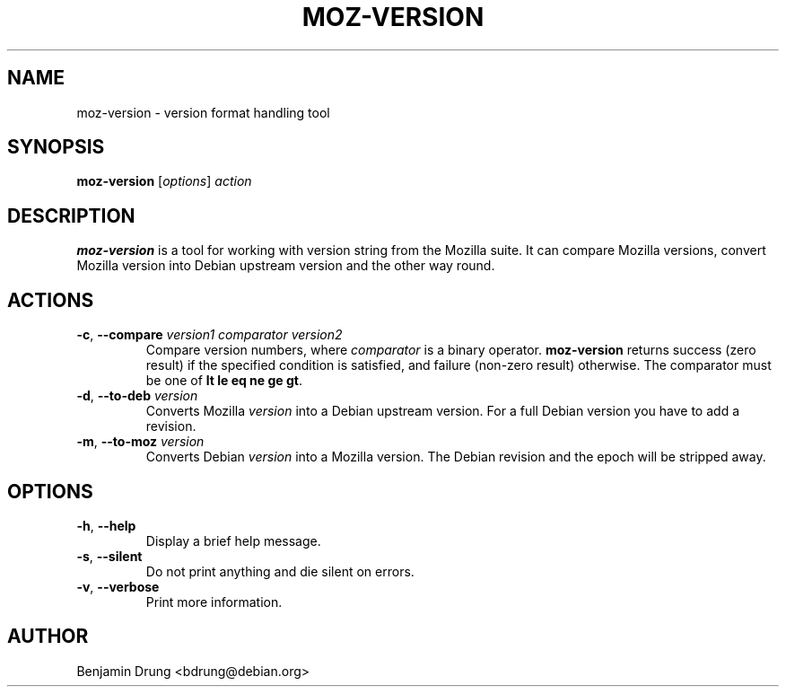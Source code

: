 .\" Copyright (c) 2009-2011 Benjamin Drung <bdrung@debian.org>
.\"
.\" Permission to use, copy, modify, and/or distribute this software for any
.\" purpose with or without fee is hereby granted, provided that the above
.\" copyright notice and this permission notice appear in all copies.
.\"
.\" THE SOFTWARE IS PROVIDED "AS IS" AND THE AUTHOR DISCLAIMS ALL WARRANTIES
.\" WITH REGARD TO THIS SOFTWARE INCLUDING ALL IMPLIED WARRANTIES OF
.\" MERCHANTABILITY AND FITNESS. IN NO EVENT SHALL THE AUTHOR BE LIABLE FOR
.\" ANY SPECIAL, DIRECT, INDIRECT, OR CONSEQUENTIAL DAMAGES OR ANY DAMAGES
.\" WHATSOEVER RESULTING FROM LOSS OF USE, DATA OR PROFITS, WHETHER IN AN
.\" ACTION OF CONTRACT, NEGLIGENCE OR OTHER TORTIOUS ACTION, ARISING OUT OF
.\" OR IN CONNECTION WITH THE USE OR PERFORMANCE OF THIS SOFTWARE.
.\"
.TH MOZ-VERSION "1" "August 2009" "moz-version" "mozilla-devscripts suite"
.SH NAME
moz-version \- version format handling tool
.SH SYNOPSIS
.B moz-version
[\fIoptions\fP]
\fIaction\fR
.SH DESCRIPTION
.B moz-version
is a tool for working with version string from the Mozilla suite.
It can compare Mozilla versions, convert Mozilla version into Debian upstream
version and the other way round.
.SH ACTIONS
.TP
\fB\-c\fR, \fB\-\-compare\fR \fIversion1 comparator version2\fP
Compare version numbers, where \fIcomparator\fP is a binary operator.
\fBmoz-version\fP returns success (zero result) if the specified condition is
satisfied, and failure (non-zero result) otherwise. The comparator must be one
of \fBlt le eq ne ge gt\fP.
.TP
\fB\-d\fR, \fB\-\-to\-deb\fR \fIversion\fP
Converts Mozilla \fIversion\fP into a Debian upstream version. For a full
Debian version you have to add a revision.
.TP
\fB\-m\fR, \fB\-\-to\-moz\fR \fIversion\fP
Converts Debian \fIversion\fP into a Mozilla version. The Debian revision and
the epoch will be stripped away.
.SH OPTIONS
.TP
\fB\-h\fR, \fB\-\-help\fR
Display a brief help message.
.TP
\fB\-s\fR, \fB\-\-silent\fR
Do not print anything and die silent on errors.
.TP
\fB\-v\fR, \fB\-\-verbose\fR
Print more information.
.SH AUTHOR
Benjamin Drung <bdrung@debian.org>
